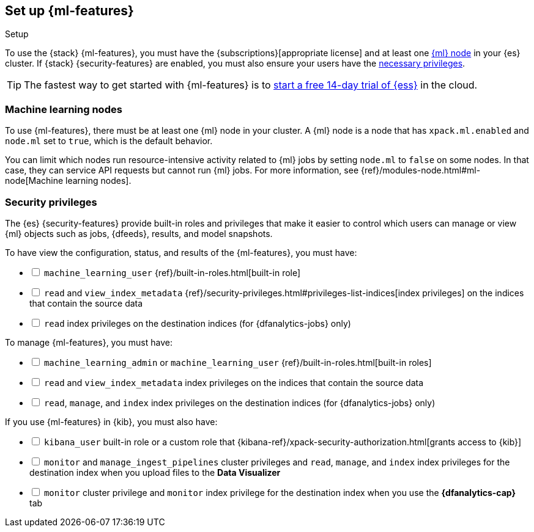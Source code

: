 [role="xpack"]
[[setup]]
== Set up {ml-features}
++++
<titleabbrev>Setup</titleabbrev>
++++

To use the {stack} {ml-features}, you must have the
{subscriptions}[appropriate license] and at least one <<ml-nodes,{ml} node>> in
your {es} cluster. If {stack} {security-features} are enabled, you must also
ensure your users have the <<setup-privileges,necessary privileges>>.

TIP: The fastest way to get started with {ml-features} is to
https://www.elastic.co/cloud/elasticsearch-service/signup[start a free 14-day
trial of {ess}] in the cloud.

[discrete]
[[ml-nodes]]
=== Machine learning nodes

To use {ml-features}, there must be at least one {ml} node in your cluster. A
{ml} node is a node that has `xpack.ml.enabled` and `node.ml` set to `true`,
which is the default behavior.

You can limit which nodes run resource-intensive activity related to {ml} jobs
by setting `node.ml` to `false` on some nodes. In that case, they can service
API requests but cannot run {ml} jobs. For more information, see
{ref}/modules-node.html#ml-node[Machine learning nodes].

[discrete]
[[setup-privileges]]
=== Security privileges

The {es} {security-features} provide built-in roles and privileges that make it
easier to control which users can manage or view {ml} objects such as jobs,
{dfeeds}, results, and model snapshots. 

To have view the configuration, status, and results of the {ml-features}, you
must have:

[%interactive]
* [ ] `machine_learning_user` {ref}/built-in-roles.html[built-in role]
* [ ] `read` and `view_index_metadata`
{ref}/security-privileges.html#privileges-list-indices[index privileges] on the
indices that contain the source data
* [ ] `read` index privileges on the destination indices
(for {dfanalytics-jobs} only)

To manage {ml-features}, you must have:

[%interactive]
* [ ] `machine_learning_admin` or `machine_learning_user`
{ref}/built-in-roles.html[built-in roles]
* [ ] `read` and `view_index_metadata` index privileges on the indices that
contain the source data
* [ ] `read`, `manage`, and `index` index privileges on the destination indices
(for {dfanalytics-jobs} only)

If you use {ml-features} in {kib}, you must also have:

[%interactive]
* [ ] `kibana_user` built-in role or a custom role that
{kibana-ref}/xpack-security-authorization.html[grants access to {kib}]
* [ ] `monitor` and `manage_ingest_pipelines` cluster privileges and `read`,
`manage`, and `index` index privileges for the destination index when you upload
files to the *Data Visualizer*
* [ ] `monitor` cluster privilege and `monitor` index privilege for the
destination index when you use the *{dfanalytics-cap}* tab